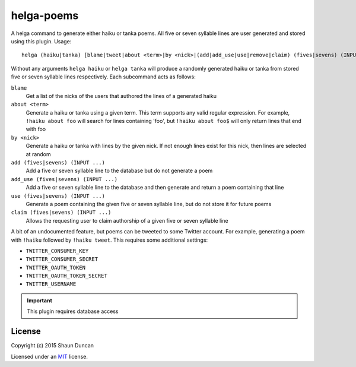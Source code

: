helga-poems
===========

A helga command to generate either haiku or tanka poems. All five or seven syllable lines are user
generated and stored using this plugin. Usage::

    helga (haiku|tanka) [blame|tweet|about <term>|by <nick>|(add|add_use|use|remove|claim) (fives|sevens) (INPUT ...)].

Without any arguments ``helga haiku`` or ``helga tanka`` will produce a randomly generated haiku or
tanka from stored five or seven syllable lines respectively. Each subcommand acts as follows:

``blame``
    Get a list of the nicks of the users that authored the lines of a generated haiku

``about <term>``
    Generate a haiku or tanka using a given term. This term supports any valid regular expression.
    For example, ``!haiku about foo`` will search for lines containing 'foo', but ``!haiku about foo$``
    will only return lines that end with foo

``by <nick>``
    Generate a haiku or tanka with lines by the given nick. If not enough lines exist for this nick,
    then lines are selected at random

``add (fives|sevens) (INPUT ...)``
    Add a five or seven syllable line to the database but do not generate a poem

``add_use (fives|sevens) (INPUT ...)``
    Add a five or seven syllable line to the database and then generate and return a poem containing
    that line

``use (fives|sevens) (INPUT ...)``
    Generate a poem containing the given five or seven syllable line, but do not store it for future poems

``claim (fives|sevens) (INPUT ...)``
    Allows the requesting user to claim authorship of a given five or seven syllable line

A bit of an undocumented feature, but poems can be tweeted to some Twitter account. For example, generating
a poem with ``!haiku`` followed by ``!haiku tweet``. This requires some additional settings:

* ``TWITTER_CONSUMER_KEY``
* ``TWITTER_CONSUMER_SECRET``
* ``TWITTER_OAUTH_TOKEN``
* ``TWITTER_OAUTH_TOKEN_SECRET``
* ``TWITTER_USERNAME``


.. important::

    This plugin requires database access



License
-------

Copyright (c) 2015 Shaun Duncan

Licensed under an `MIT`_ license.

.. _`MIT`: https://github.com/shaunduncan/helga-poems/blob/master/LICENSE
